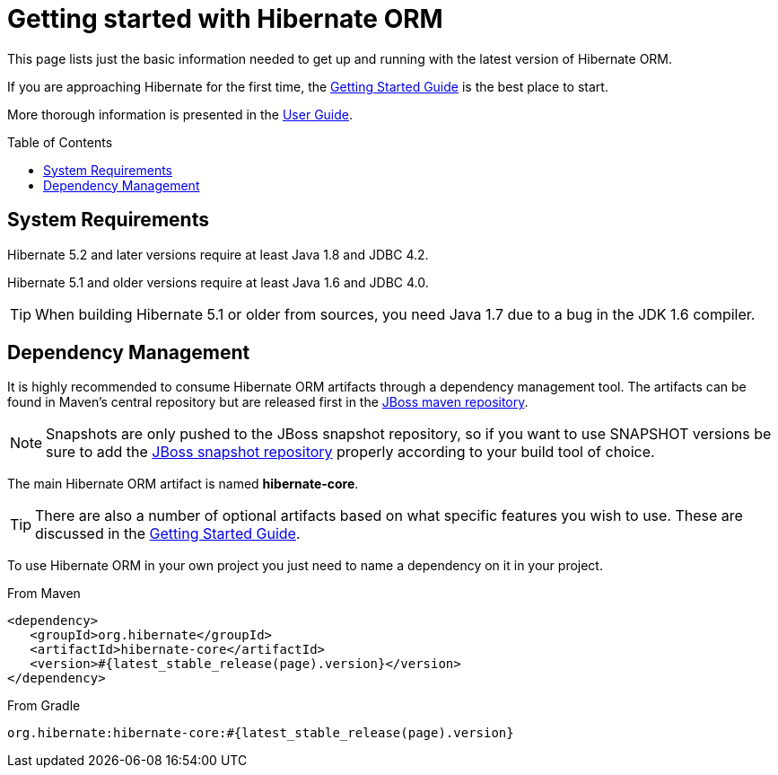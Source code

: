 = Getting started with Hibernate ORM
:awestruct-layout: project-frame
:awestruct-project: orm
:toc:
:toc-placement: preamble
:page-interpolate: true
:latest_stable: #{latest_stable_release(page).version}

This page lists just the basic information needed to get up and running with the latest version of Hibernate ORM.

If you are approaching Hibernate for the first time, the http://docs.jboss.org/hibernate/orm/current/quickstart/html_single/[Getting Started Guide] is the best place to start.

More thorough information is presented in the https://docs.jboss.org/hibernate/orm/current/userguide/html_single/Hibernate_User_Guide.html[User Guide].

== System Requirements

Hibernate 5.2 and later versions require at least Java 1.8 and JDBC 4.2.

Hibernate 5.1 and older versions require at least Java 1.6 and JDBC 4.0.

[TIP]
====
When building Hibernate 5.1 or older from sources, you need Java 1.7 due to a bug in the JDK 1.6 compiler.
====

== Dependency Management

It is highly recommended to consume Hibernate ORM artifacts through a dependency management tool.
The artifacts can be found in Maven's central repository but are released first in the
https://community.jboss.org/wiki/MavenRepository[JBoss maven repository].

[NOTE]
====
Snapshots are only pushed to the JBoss snapshot repository,
so if you want to use SNAPSHOT versions be sure to add the https://repository.jboss.org/nexus/content/repositories/snapshots/org/hibernate/[JBoss snapshot repository] properly according to your build tool of choice.
====

The main Hibernate ORM artifact is named *hibernate-core*.

[TIP]
====
There are also a number of optional artifacts based on what specific features you wish to use.
These are discussed in the http://docs.jboss.org/hibernate/orm/current/quickstart/html_single/[Getting Started Guide].
====

To use Hibernate ORM in your own project you just need to name a dependency on it in your project.

[source,xml]
[subs="verbatim,attributes"]
.From Maven
----
<dependency>
   <groupId>org.hibernate</groupId>
   <artifactId>hibernate-core</artifactId>
   <version>{latest_stable}</version>
</dependency>
----

[source]
[subs="verbatim,attributes"]
.From Gradle
----
org.hibernate:hibernate-core:{latest_stable}
----

